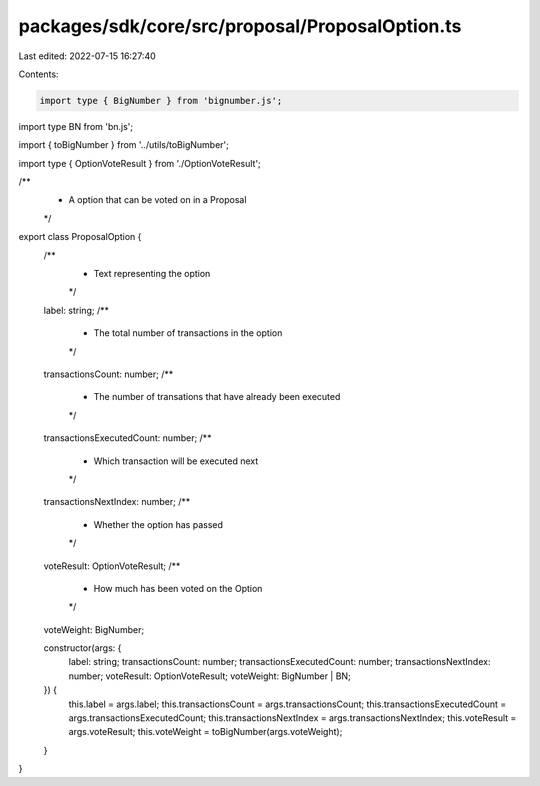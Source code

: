 packages/sdk/core/src/proposal/ProposalOption.ts
================================================

Last edited: 2022-07-15 16:27:40

Contents:

.. code-block:: ts

    import type { BigNumber } from 'bignumber.js';
import type BN from 'bn.js';

import { toBigNumber } from '../utils/toBigNumber';

import type { OptionVoteResult } from './OptionVoteResult';

/**
 * A option that can be voted on in a Proposal
 */
export class ProposalOption {
  /**
   * Text representing the option
   */
  label: string;
  /**
   * The total number of transactions in the option
   */
  transactionsCount: number;
  /**
   * The number of transations that have already been executed
   */
  transactionsExecutedCount: number;
  /**
   * Which transaction will be executed next
   */
  transactionsNextIndex: number;
  /**
   * Whether the option has passed
   */
  voteResult: OptionVoteResult;
  /**
   * How much has been voted on the Option
   */
  voteWeight: BigNumber;

  constructor(args: {
    label: string;
    transactionsCount: number;
    transactionsExecutedCount: number;
    transactionsNextIndex: number;
    voteResult: OptionVoteResult;
    voteWeight: BigNumber | BN;
  }) {
    this.label = args.label;
    this.transactionsCount = args.transactionsCount;
    this.transactionsExecutedCount = args.transactionsExecutedCount;
    this.transactionsNextIndex = args.transactionsNextIndex;
    this.voteResult = args.voteResult;
    this.voteWeight = toBigNumber(args.voteWeight);
  }
}


